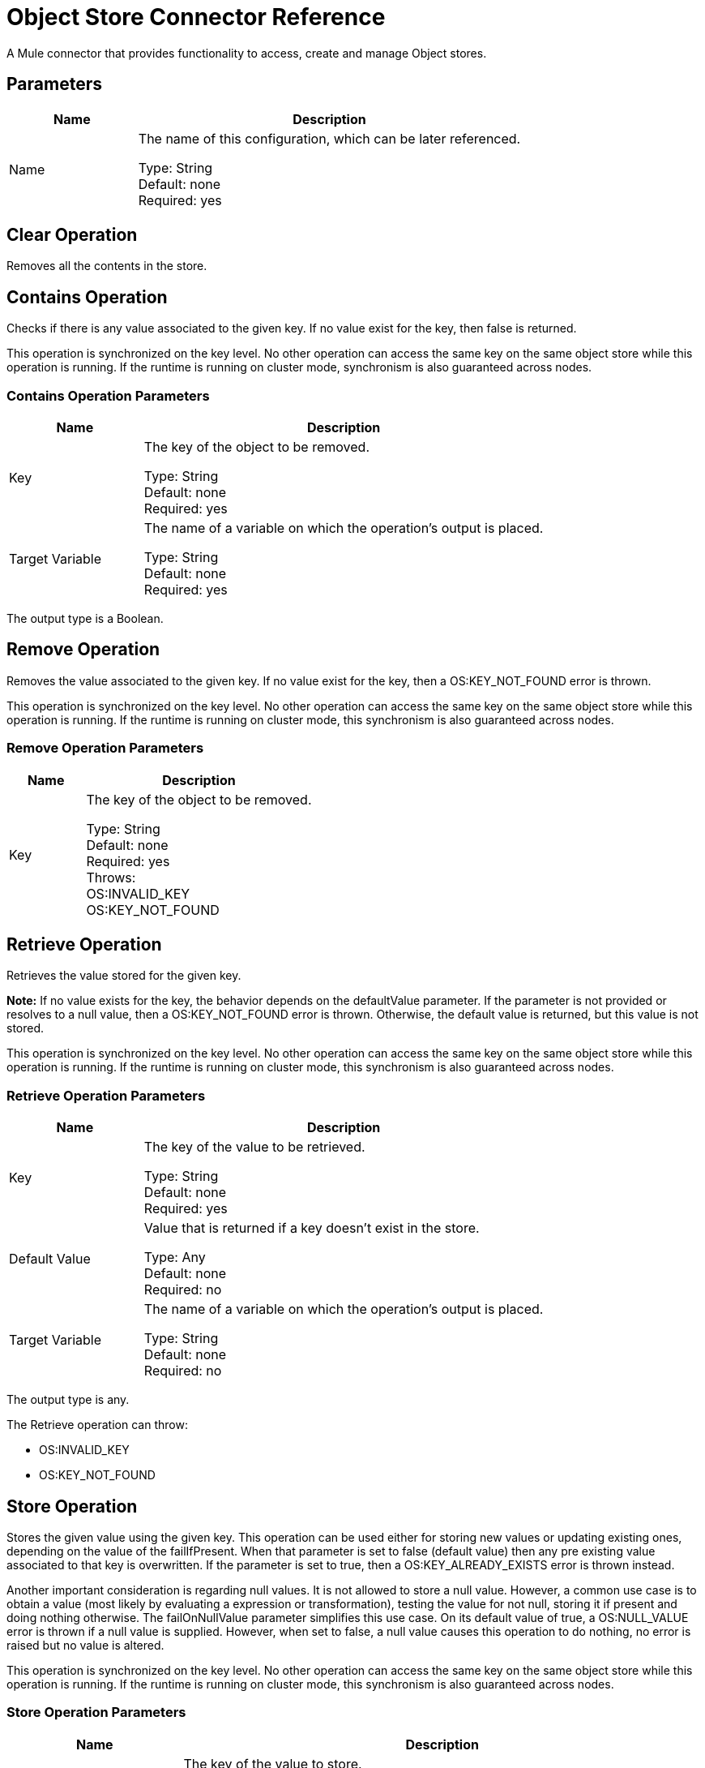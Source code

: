 = Object Store Connector Reference

A Mule connector that provides functionality to access, create and manage Object stores.

== Parameters

[%header,cols="25a,75a"]
|===
|Name |Description
|Name |The name of this configuration, which can be later referenced.

Type: String +
Default: none +
Required: yes
|===
 

== Clear Operation

Removes all the contents in the store.

== Contains Operation

Checks if there is any value associated to the given key. If no value exist for the key, then false is returned.

This operation is synchronized on the key level. No other operation can access the same key on the same object store while this operation is running. If the runtime is running on cluster mode, synchronism is also guaranteed across nodes.

=== Contains Operation Parameters

[%header,cols="25a,75a"]
|===
|Name |Description
|Key |The key of the object to be removed.

Type: String +
Default: none +
Required: yes
|Target Variable |The name of a variable on which the operation's output is placed.

Type: String +
Default: none +
Required: yes
|===

The output type is a Boolean.

== Remove Operation

Removes the value associated to the given key. If no value exist for the key, then a OS:KEY_NOT_FOUND error is thrown.

This operation is synchronized on the key level. No other operation can access the same key on the same object store while this operation is running. If the runtime is running on cluster mode, this synchronism is also guaranteed across nodes.

=== Remove Operation Parameters

[%header,cols="25a,75a"]
|===
|Name |Description
|Key |The key of the object to be removed.

Type: String +
Default: none +
Required: yes +
Throws: +
OS:INVALID_KEY +
OS:KEY_NOT_FOUND
|===

== Retrieve Operation

Retrieves the value stored for the given key.

*Note:* If no value exists for the key, the behavior depends on the defaultValue parameter. If the parameter is not provided or resolves to a null value, then a OS:KEY_NOT_FOUND error is thrown. Otherwise, the default value is returned, but this value is not stored.

This operation is synchronized on the key level. No other operation can access the same key on the same object store while this operation is running. If the runtime is running on cluster mode, this synchronism is also guaranteed across nodes.

=== Retrieve Operation Parameters

[%header,cols="25a,75a"]
|===
|Name |Description
|Key |The key of the value to be retrieved.

Type: String +
Default: none +
Required: yes
|Default Value |Value that is returned if a key doesn't exist in the store.

Type: Any +
Default: none +
Required: no
|Target Variable |The name of a variable on which the operation's output is placed.

Type: String +
Default: none +
Required: no
|===

The output type is any.

The Retrieve operation can throw:

* OS:INVALID_KEY  
* OS:KEY_NOT_FOUND  

== Store Operation

Stores the given value using the given key.
This operation can be used either for storing new values or updating existing ones, depending on the value of the failIfPresent. When that parameter is set to false (default value) then any pre existing value associated to that key is overwritten. If the parameter is set to true, then a OS:KEY_ALREADY_EXISTS error is thrown instead.

Another important consideration is regarding null values. It is not allowed to store a null value. However, a common use case is to obtain a value (most likely by evaluating a expression or transformation), testing the value for not null, storing it if present and doing nothing otherwise. The failOnNullValue parameter simplifies this use case. On its default value of true, a OS:NULL_VALUE error is thrown if a null value is supplied. However, when set to false, a null value  causes this operation to do nothing, no error is raised but no value is altered.

This operation is synchronized on the key level. No other operation can access the same key on the same object store while this operation is running. If the runtime is running on cluster mode, this synchronism is also guaranteed across nodes.

=== Store Operation Parameters

[%header,cols="25a,75a"]
|===
|Name |Description
|Key |The key of the value to store.

Type: String +
Default: none +
Required: yes
|Value |The value to store. Should not be null if failOnNullValue is set to true.

Type: Any +
Default: payload +
Required: no
|Fail If Present |Whether or not to fail or update the pre-existing value if the key already exists on the store.

Type: Boolean +
Default: false +
Required: no
|Fail On Null Value |Whether or not to fail or skip the operation if the value is null.

Type: Boolean +
Default: true +
Required: no
|===

The Store operation can throw:

* OS:NULL_VALUE  
* OS:INVALID_KEY  
* OS:KEY_ALREADY_EXISTS

